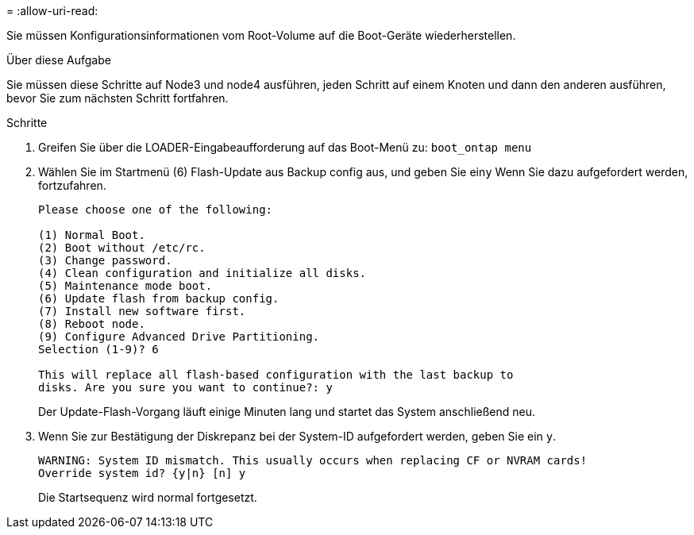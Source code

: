 = 
:allow-uri-read: 


Sie müssen Konfigurationsinformationen vom Root-Volume auf die Boot-Geräte wiederherstellen.

.Über diese Aufgabe
Sie müssen diese Schritte auf Node3 und node4 ausführen, jeden Schritt auf einem Knoten und dann den anderen ausführen, bevor Sie zum nächsten Schritt fortfahren.

.Schritte
. Greifen Sie über die LOADER-Eingabeaufforderung auf das Boot-Menü zu: `boot_ontap menu`
. Wählen Sie im Startmenü (6) Flash-Update aus Backup config aus, und geben Sie ein``y`` Wenn Sie dazu aufgefordert werden, fortzufahren.
+
[listing]
----
Please choose one of the following:

(1) Normal Boot.
(2) Boot without /etc/rc.
(3) Change password.
(4) Clean configuration and initialize all disks.
(5) Maintenance mode boot.
(6) Update flash from backup config.
(7) Install new software first.
(8) Reboot node.
(9) Configure Advanced Drive Partitioning.
Selection (1-9)? 6

This will replace all flash-based configuration with the last backup to
disks. Are you sure you want to continue?: y
----
+
Der Update-Flash-Vorgang läuft einige Minuten lang und startet das System anschließend neu.

. Wenn Sie zur Bestätigung der Diskrepanz bei der System-ID aufgefordert werden, geben Sie ein `y`.
+
[listing]
----
WARNING: System ID mismatch. This usually occurs when replacing CF or NVRAM cards!
Override system id? {y|n} [n] y
----
+
Die Startsequenz wird normal fortgesetzt.


